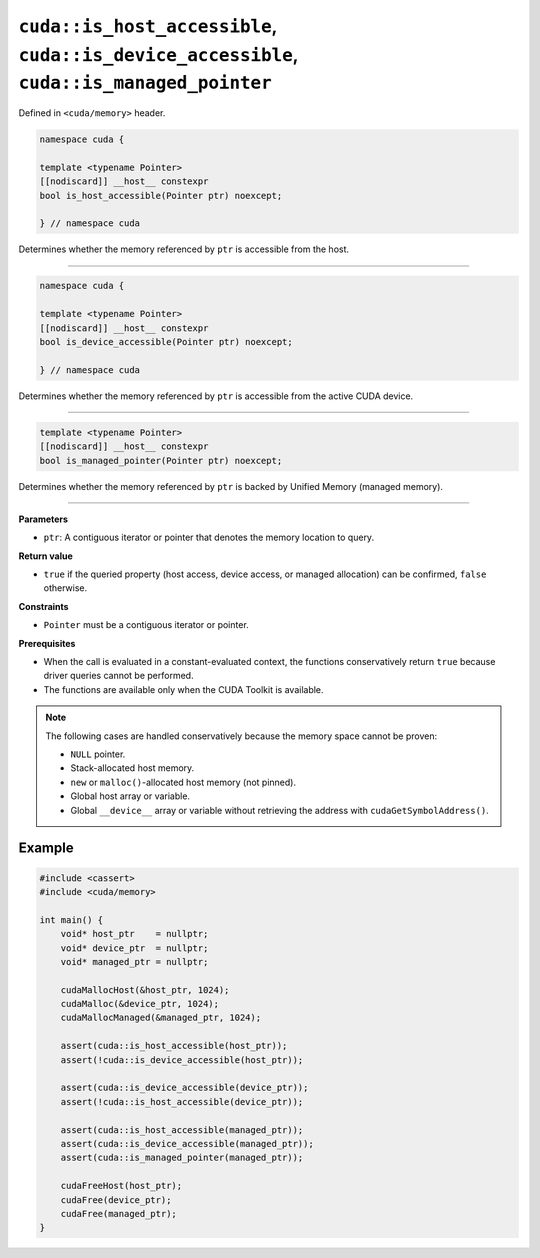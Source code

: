 .. _libcudacxx-extended-api-memory-is_pointer_accessible:

``cuda::is_host_accessible``, ``cuda::is_device_accessible``, ``cuda::is_managed_pointer``
==========================================================================================

Defined in ``<cuda/memory>`` header.

.. code:: cuda

   namespace cuda {

   template <typename Pointer>
   [[nodiscard]] __host__ constexpr
   bool is_host_accessible(Pointer ptr) noexcept;

   } // namespace cuda

Determines whether the memory referenced by ``ptr`` is accessible from the host.

----

.. code:: cuda

   namespace cuda {

   template <typename Pointer>
   [[nodiscard]] __host__ constexpr
   bool is_device_accessible(Pointer ptr) noexcept;

   } // namespace cuda

Determines whether the memory referenced by ``ptr`` is accessible from the active CUDA device.

----

.. code:: cuda

   template <typename Pointer>
   [[nodiscard]] __host__ constexpr
   bool is_managed_pointer(Pointer ptr) noexcept;

Determines whether the memory referenced by ``ptr`` is backed by Unified Memory (managed memory).

----

**Parameters**

- ``ptr``: A contiguous iterator or pointer that denotes the memory location to query.

**Return value**

- ``true`` if the queried property (host access, device access, or managed allocation) can be confirmed, ``false`` otherwise.

**Constraints**

- ``Pointer`` must be a contiguous iterator or pointer.

**Prerequisites**

- When the call is evaluated in a constant-evaluated context, the functions conservatively return ``true`` because driver queries cannot be performed.
- The functions are available only when the CUDA Toolkit is available.

.. note::

  The following cases are handled conservatively because the memory space cannot be proven:

  - ``NULL`` pointer.
  - Stack-allocated host memory.
  - ``new`` or ``malloc()``-allocated host memory (not pinned).
  - Global host array or variable.
  - Global ``__device__`` array or variable without retrieving the address with ``cudaGetSymbolAddress()``.

Example
-------

.. code:: cuda

    #include <cassert>
    #include <cuda/memory>

    int main() {
        void* host_ptr    = nullptr;
        void* device_ptr  = nullptr;
        void* managed_ptr = nullptr;

        cudaMallocHost(&host_ptr, 1024);
        cudaMalloc(&device_ptr, 1024);
        cudaMallocManaged(&managed_ptr, 1024);

        assert(cuda::is_host_accessible(host_ptr));
        assert(!cuda::is_device_accessible(host_ptr));

        assert(cuda::is_device_accessible(device_ptr));
        assert(!cuda::is_host_accessible(device_ptr));

        assert(cuda::is_host_accessible(managed_ptr));
        assert(cuda::is_device_accessible(managed_ptr));
        assert(cuda::is_managed_pointer(managed_ptr));

        cudaFreeHost(host_ptr);
        cudaFree(device_ptr);
        cudaFree(managed_ptr);
    }
